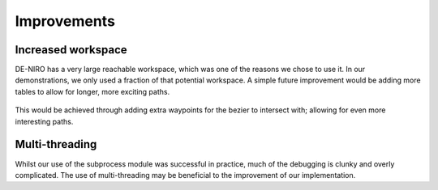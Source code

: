 Improvements
======================
Increased workspace
----------------------
DE-NIRO has a very large reachable workspace, which was one of the reasons we chose to use it. In our demonstrations, we only used a fraction of that potential workspace. A simple future improvement would be adding more tables to allow for longer, more exciting paths.

.. figure::  imgs/workspace.png
   :align:   center
   
This would be achieved through adding extra waypoints for the bezier to intersect with; allowing for even more interesting paths.

Multi-threading
----------------------
Whilst our use of the subprocess module was successful in practice, much of the debugging is clunky and overly complicated. The use of multi-threading may be beneficial to the improvement of our implementation.

